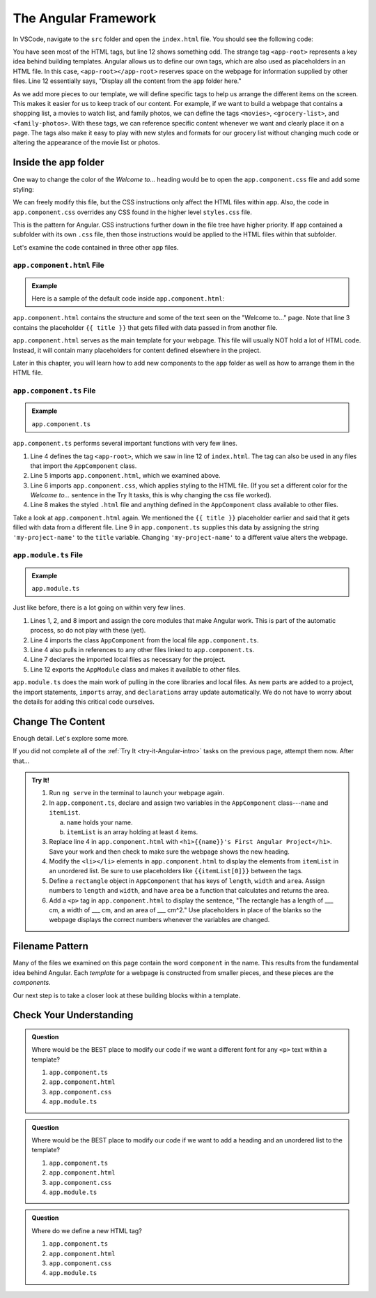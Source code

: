 The Angular Framework
======================

In VSCode, navigate to the ``src`` folder and open the ``index.html`` file. You
should see the following code:

.. sourcecode:: html
   :linenos:

   <!doctype html>
   <html lang="en">
   <head>
      <meta charset="utf-8">
      <title>FirstProject</title>
      <base href="/">

      <meta name="viewport" content="width=device-width, initial-scale=1">
      <link rel="icon" type="image/x-icon" href="favicon.ico">
   </head>
   <body>
      <app-root></app-root>
   </body>
   </html>

You have seen most of the HTML tags, but line 12 shows something odd. The
strange tag ``<app-root>`` represents a key idea behind building templates.
Angular allows us to define our own tags, which are also used as placeholders
in an HTML file. In this case, ``<app-root></app-root>`` reserves space on the
webpage for information supplied by other files. Line 12 essentially says,
"Display all the content from the ``app`` folder here."

As we add more pieces to our template, we will define specific tags to help us
arrange the different items on the screen. This makes it easier for us to keep
track of our content. For example, if we want to build a webpage that contains
a shopping list, a movies to watch list, and family photos, we can define the
tags ``<movies>``, ``<grocery-list>``, and ``<family-photos>``. With these
tags, we can reference specific content whenever we want and clearly place it
on a page. The tags also make it easy to play with new styles and formats for
our grocery list without changing much code or altering the appearance of the
movie list or photos.

Inside the ``app`` folder
--------------------------

One way to change the color of the *Welcome to...* heading would be to open the
``app.component.css`` file and add some styling:

.. sourcecode:: CSS
   :linenos:

   h1 {
      color: brown;
   }

We can freely modify this file, but the CSS instructions only affect the HTML
files within ``app``. Also, the code in ``app.component.css`` overrides any CSS
found in the higher level ``styles.css`` file.

This is the pattern for Angular. CSS instructions further down in the file tree
have higher priority. If ``app`` contained a subfolder with its own ``.css``
file, then those instructions would be applied to the HTML files within that
subfolder.

Let's examine the code contained in three other ``app`` files.

``app.component.html`` File
^^^^^^^^^^^^^^^^^^^^^^^^^^^^

.. admonition:: Example

   Here is a sample of the default code inside ``app.component.html``:

   .. sourcecode:: html
      :linenos:

      <div style="text-align:center">
         <h1>
            Welcome to {{ title }}!
         </h1>
         <img width="300" alt="Angular Logo" src="image path...">
      </div>
      <h2>Here are some links to help you start: </h2>
      <ul>
         <!-- List items here... -->
      </ul>

``app.component.html`` contains the structure and some of the text seen on the
"Welcome to..." page. Note that line 3 contains the placeholder ``{{ title }}``
that gets filled with data passed in from another file.

``app.component.html`` serves as the main template for your webpage. This file
will usually NOT hold a lot of HTML code. Instead, it will contain many
placeholders for content defined elsewhere in the project.

Later in this chapter, you will learn how to add new components to the ``app``
folder as well as how to arrange them in the HTML file.

``app.component.ts`` File
^^^^^^^^^^^^^^^^^^^^^^^^^^

.. admonition:: Example

   ``app.component.ts``

   .. sourcecode:: TypeScript
      :linenos:

      import { Component } from '@angular/core';

      @Component({
         selector: 'app-root',
         templateUrl: './app.component.html',
         styleUrls: ['./app.component.css']
      })
      export class AppComponent {
         title = 'my-project-name';
      }

``app.component.ts`` performs several important functions with very few lines.

#. Line 4 defines the tag ``<app-root>``, which we saw in line 12 of
   ``index.html``. The tag can also be used in any files that import the
   ``AppComponent`` class.
#. Line 5 imports ``app.component.html``, which we examined above.
#. Line 6 imports ``app.component.css``, which applies styling to the HTML
   file. (If you set a different color for the *Welcome to...* sentence in the
   Try It tasks, this is why changing the css file worked).
#. Line 8 makes the styled ``.html`` file and anything defined in the
   ``AppComponent`` class available to other files.

Take a look at ``app.component.html`` again. We mentioned the ``{{ title }}``
placeholder earlier and said that it gets filled with data from a different
file. Line 9 in ``app.component.ts`` supplies this data by assigning the string
``'my-project-name'`` to the ``title`` variable. Changing ``'my-project-name'``
to a different value alters the webpage.

``app.module.ts`` File
^^^^^^^^^^^^^^^^^^^^^^^

.. admonition:: Example

   ``app.module.ts``

   .. sourcecode:: TypeScript
      :linenos:

      import { BrowserModule } from '@angular/platform-browser';
      import { NgModule } from '@angular/core';

      import { AppComponent } from './app.component';

      @NgModule({
         declarations: [ AppComponent ],
         imports: [ BrowserModule ],
         providers: [],
         bootstrap: [AppComponent]
      })
      export class AppModule { }

Just like before, there is a lot going on within very few lines.

#. Lines 1, 2, and 8 import and assign the core modules that make Angular
   work. This is part of the automatic process, so do not play with these
   (yet).
#. Line 4 imports the class ``AppComponent`` from the local file
   ``app.component.ts``.
#. Line 4 also pulls in references to any other files linked to
   ``app.component.ts``.
#. Line 7 declares the imported local files as necessary for the project.
#. Line 12 exports the ``AppModule`` class and makes it available to other
   files.

``app.module.ts`` does the main work of pulling in the core libraries and local
files. As new parts are added to a project, the import statements, ``imports``
array, and ``declarations`` array update automatically. We do not have to worry
about the details for adding this critical code ourselves.

Change The Content
-------------------

Enough detail. Let's explore some more.

If you did not complete all of the :ref:`Try It <try-it-Angular-intro>`
tasks on the previous page, attempt them now. After that...

.. admonition:: Try It!

   #. Run ``ng serve`` in the terminal to launch your webpage again.
   #. In ``app.component.ts``, declare and assign two variables in the
      ``AppComponent`` class---``name`` and ``itemList``.

      a. ``name`` holds your name.
      b. ``itemList`` is an array holding at least 4 items.

   #. Replace line 4 in ``app.component.html`` with ``<h1>{{name}}'s First
      Angular Project</h1>``. Save your work and then check to make sure the
      webpage shows the new heading.
   #. Modify the ``<li></li>`` elements in ``app.component.html`` to display the
      elements from ``itemList`` in an unordered list. Be sure to use
      placeholders like ``{{itemList[0]}}`` between the tags.
   #. Define a ``rectangle`` object in ``AppComponent`` that has keys of ``length``,
      ``width`` and ``area``. Assign numbers to ``length`` and ``width``, and
      have ``area`` be a function that calculates and returns the area.
   #. Add a ``<p>`` tag in ``app.component.html`` to display the sentence, "The
      rectangle has a length of ___ cm, a width of ___ cm, and an area of ___
      cm^2." Use placeholders in place of the blanks so the webpage displays
      the correct numbers whenever the variables are changed.

Filename Pattern
-----------------

Many of the files we examined on this page contain the word ``component`` in
the name. This results from the fundamental idea behind Angular. Each
*template* for a webpage is constructed from smaller pieces, and these pieces
are the *components*.

Our next step is to take a closer look at these building blocks within a
template.

Check Your Understanding
-------------------------

.. admonition:: Question

   Where would be the BEST place to modify our code if we want a different font
   for any ``<p>`` text within a template?

   #. ``app.component.ts``
   #. ``app.component.html``
   #. ``app.component.css``
   #. ``app.module.ts``

.. admonition:: Question

   Where would be the BEST place to modify our code if we want to add a heading
   and an unordered list to the template?

   #. ``app.component.ts``
   #. ``app.component.html``
   #. ``app.component.css``
   #. ``app.module.ts``

.. admonition:: Question

   Where do we define a new HTML tag?

   #. ``app.component.ts``
   #. ``app.component.html``
   #. ``app.component.css``
   #. ``app.module.ts``
